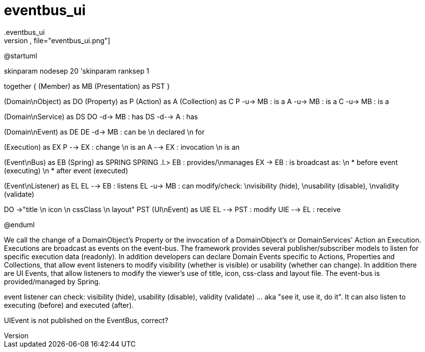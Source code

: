 # eventbus_ui
.eventbus_ui
[plantuml,file="eventbus_ui.png"]
--
@startuml

skinparam nodesep 20
'skinparam ranksep 1

together {
    (Member) as MB
    (Presentation) as PST
}

(Domain\nObject) as DO
(Property) as P
(Action) as A
(Collection) as C
P -u-> MB : is a
A -u-> MB : is a
C -u-> MB : is a

(Domain\nService) as DS
DO -d-> MB : has
DS -d--> A : has

(Domain\nEvent) as DE
DE -d-> MB : can be \n declared \n for

(Execution) as EX
P -->  EX : change \n is an
A --> EX : invocation \n is an

(Event\nBus) as EB
(Spring) as SPRING
SPRING .l.> EB : provides/\nmanages
EX -> EB : is broadcast as: \n * before event (executing) \n * after event (executed)

(Event\nListener) as EL
EL --> EB : listens
EL -u-> MB : can modify/check: \nvisibility (hide), \nusability (disable), \nvalidity (validate)

DO ->"title \n icon \n cssClass \n layout" PST
(UI\nEvent) as UIE
EL --> PST : modify
UIE --> EL : receive

@enduml
--

We call the change of a DomainObject's Property or the invocation of a DomainObject's or DomainServices' Action an Execution. Executions are broadcast as events on the event-bus. The framework provides several publisher/subscriber models to listen for specific execution data (readonly).
In addition developers can declare Domain Events specific to Actions, Properties and Collections, that allow event listeners to modify visibility (whether is visible) or usability (whether can change).
In addition there are UI Events, that allow listeners to modify the viewer's use of title, icon, css-class and layout file.
The event-bus is provided/managed by Spring.

event listener can check: visibility (hide), usability (disable), validity (validate)  ... aka "see it, use it, do it".  It can also listen to executing (before) and executed (after).

UIEvent is not published on the EventBus, correct?
